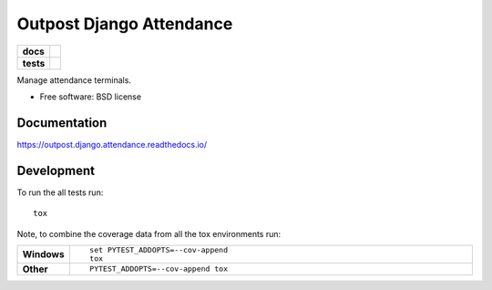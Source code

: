 =========================
Outpost Django Attendance
=========================

.. start-badges

.. list-table::
    :stub-columns: 1

    * - docs
      - |docs|
    * - tests
      - | |travis| |requires|
        | |codecov|

.. |docs| image:: https://readthedocs.org/projects/outpost.django.attendance/badge/?style=flat
    :target: https://readthedocs.org/projects/outpost.django.attendance
    :alt: Documentation Status

.. |travis| image:: https://travis-ci.org/medunigraz/outpost.django.attendance.svg?branch=master
    :alt: Travis-CI Build Status
    :target: https://travis-ci.org/medunigraz/outpost.django.attendance

.. |requires| image:: https://requires.io/github/medunigraz/outpost.django.attendance/requirements.svg?branch=master
    :alt: Requirements Status
    :target: https://requires.io/github/medunigraz/outpost.django.attendance/requirements/?branch=master

.. |codecov| image:: https://codecov.io/github/medunigraz/outpost.django.attendance/coverage.svg?branch=master
    :alt: Coverage Status
    :target: https://codecov.io/github/medunigraz/outpost.django.attendance

.. end-badges

Manage attendance terminals.

* Free software: BSD license

Documentation
=============

https://outpost.django.attendance.readthedocs.io/

Development
===========

To run the all tests run::

    tox

Note, to combine the coverage data from all the tox environments run:

.. list-table::
    :widths: 10 90
    :stub-columns: 1

    - - Windows
      - ::

            set PYTEST_ADDOPTS=--cov-append
            tox

    - - Other
      - ::

            PYTEST_ADDOPTS=--cov-append tox
